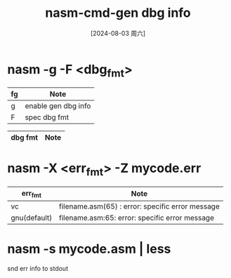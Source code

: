 :PROPERTIES:
:ID:       3b019fe6-2a51-42eb-b321-ff6c2a4dd89f
:END:
#+title: nasm-cmd-gen dbg info
#+date: [2024-08-03 周六]
#+last_modified:  


* nasm -g -F <dbg_fmt> 

|----+---------------------|
| fg | Note                |
|----+---------------------|
| g  | enable gen dbg info |
|----+---------------------|
| F  | spec dbg fmt        |
|----+---------------------|

|---------+------|
| dbg fmt | Note |
|---------+------|


* nasm -X <err_fmt> -Z mycode.err

| err_fmt      | Note                                             |
|--------------+--------------------------------------------------|
| vc           | filename.asm(65) : error: specific error message |
|--------------+--------------------------------------------------|
| gnu(default) | filename.asm:65: error: specific error message   |
|--------------+--------------------------------------------------|

* nasm -s mycode.asm | less
snd err info to stdout

